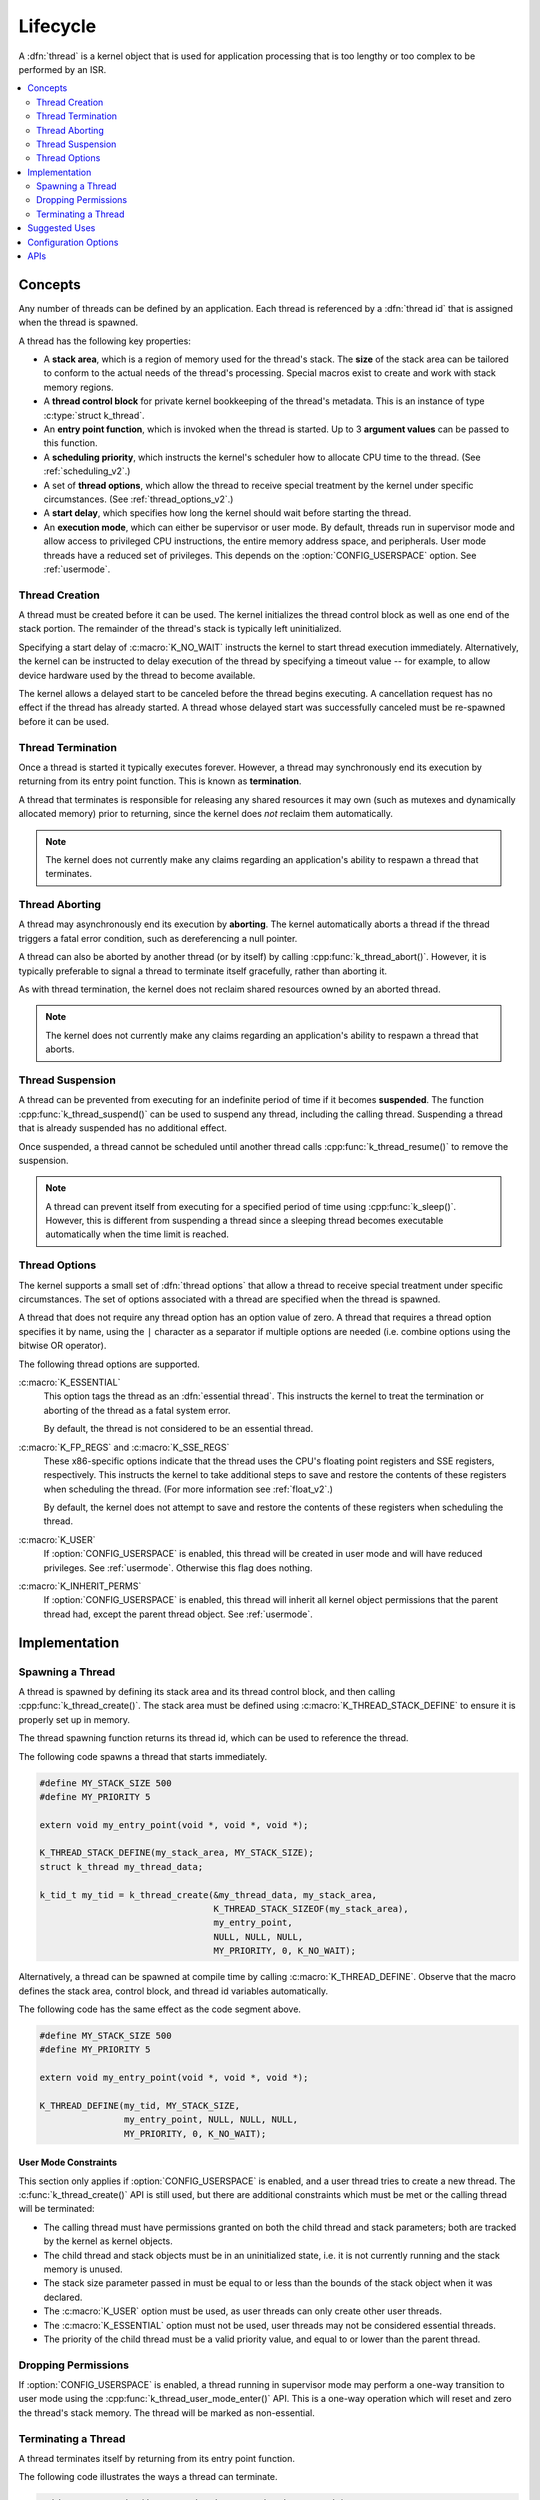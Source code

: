.. _lifecycle_v2:

Lifecycle
#########

A :dfn:`thread` is a kernel object that is used for application processing
that is too lengthy or too complex to be performed by an ISR.

.. contents::
    :local:
    :depth: 2

Concepts
********

Any number of threads can be defined by an application. Each thread is
referenced by a :dfn:`thread id` that is assigned when the thread is spawned.

A thread has the following key properties:

* A **stack area**, which is a region of memory used for the thread's stack.
  The **size** of the stack area can be tailored to conform to the actual needs
  of the thread's processing. Special macros exist to create and work with
  stack memory regions.

* A **thread control block** for private kernel bookkeeping of the thread's
  metadata. This is an instance of type :c:type:`struct k_thread`.

* An **entry point function**, which is invoked when the thread is started.
  Up to 3 **argument values** can be passed to this function.

* A **scheduling priority**, which instructs the kernel's scheduler how to
  allocate CPU time to the thread. (See :ref:`scheduling_v2`.)

* A set of **thread options**, which allow the thread to receive special
  treatment by the kernel under specific circumstances.
  (See :ref:`thread_options_v2`.)

* A **start delay**, which specifies how long the kernel should wait before
  starting the thread.

* An **execution mode**, which can either be supervisor or user mode.
  By default, threads run in supervisor mode and allow access to
  privileged CPU instructions, the entire memory address space, and
  peripherals. User mode threads have a reduced set of privileges.
  This depends on the :option:`CONFIG_USERSPACE` option. See :ref:`usermode`.

.. _spawning_thread:

Thread Creation
===============

A thread must be created before it can be used. The kernel initializes
the thread control block as well as one end of the stack portion. The remainder
of the thread's stack is typically left uninitialized.

Specifying a start delay of :c:macro:`K_NO_WAIT` instructs the kernel
to start thread execution immediately. Alternatively, the kernel can be
instructed to delay execution of the thread by specifying a timeout
value -- for example, to allow device hardware used by the thread
to become available.

The kernel allows a delayed start to be canceled before the thread begins
executing. A cancellation request has no effect if the thread has already
started. A thread whose delayed start was successfully canceled must be
re-spawned before it can be used.

Thread Termination
==================

Once a thread is started it typically executes forever. However, a thread may
synchronously end its execution by returning from its entry point function.
This is known as **termination**.

A thread that terminates is responsible for releasing any shared resources
it may own (such as mutexes and dynamically allocated memory)
prior to returning, since the kernel does *not* reclaim them automatically.

.. note::
    The kernel does not currently make any claims regarding an application's
    ability to respawn a thread that terminates.

Thread Aborting
===============

A thread may asynchronously end its execution by **aborting**. The kernel
automatically aborts a thread if the thread triggers a fatal error condition,
such as dereferencing a null pointer.

A thread can also be aborted by another thread (or by itself)
by calling :cpp:func:`k_thread_abort()`. However, it is typically preferable
to signal a thread to terminate itself gracefully, rather than aborting it.

As with thread termination, the kernel does not reclaim shared resources
owned by an aborted thread.

.. note::
    The kernel does not currently make any claims regarding an application's
    ability to respawn a thread that aborts.

Thread Suspension
=================

A thread can be prevented from executing for an indefinite period of time
if it becomes **suspended**. The function :cpp:func:`k_thread_suspend()`
can be used to suspend any thread, including the calling thread.
Suspending a thread that is already suspended has no additional effect.

Once suspended, a thread cannot be scheduled until another thread calls
:cpp:func:`k_thread_resume()` to remove the suspension.

.. note::
   A thread can prevent itself from executing for a specified period of time
   using :cpp:func:`k_sleep()`. However, this is different from suspending
   a thread since a sleeping thread becomes executable automatically when the
   time limit is reached.

.. _thread_options_v2:

Thread Options
==============

The kernel supports a small set of :dfn:`thread options` that allow a thread
to receive special treatment under specific circumstances. The set of options
associated with a thread are specified when the thread is spawned.

A thread that does not require any thread option has an option value of zero.
A thread that requires a thread option specifies it by name, using the
:literal:`|` character as a separator if multiple options are needed
(i.e. combine options using the bitwise OR operator).

The following thread options are supported.

:c:macro:`K_ESSENTIAL`
    This option tags the thread as an :dfn:`essential thread`. This instructs
    the kernel to treat the termination or aborting of the thread as a fatal
    system error.

    By default, the thread is not considered to be an essential thread.

:c:macro:`K_FP_REGS` and :c:macro:`K_SSE_REGS`
    These x86-specific options indicate that the thread uses the CPU's
    floating point registers and SSE registers, respectively. This instructs
    the kernel to take additional steps to save and restore the contents
    of these registers when scheduling the thread.
    (For more information see :ref:`float_v2`.)

    By default, the kernel does not attempt to save and restore the contents
    of these registers when scheduling the thread.

:c:macro:`K_USER`
    If :option:`CONFIG_USERSPACE` is enabled, this thread will be created in
    user mode and will have reduced privileges. See :ref:`usermode`. Otherwise
    this flag does nothing.

:c:macro:`K_INHERIT_PERMS`
    If :option:`CONFIG_USERSPACE` is enabled, this thread will inherit all
    kernel object permissions that the parent thread had, except the parent
    thread object.  See :ref:`usermode`.

Implementation
**************

Spawning a Thread
=================

A thread is spawned by defining its stack area and its thread control block,
and then calling :cpp:func:`k_thread_create()`. The stack area must be defined
using :c:macro:`K_THREAD_STACK_DEFINE` to ensure it is properly set up in
memory.

The thread spawning function returns its thread id, which can be used
to reference the thread.

The following code spawns a thread that starts immediately.

.. code-block:: c

    #define MY_STACK_SIZE 500
    #define MY_PRIORITY 5

    extern void my_entry_point(void *, void *, void *);

    K_THREAD_STACK_DEFINE(my_stack_area, MY_STACK_SIZE);
    struct k_thread my_thread_data;

    k_tid_t my_tid = k_thread_create(&my_thread_data, my_stack_area,
                                     K_THREAD_STACK_SIZEOF(my_stack_area),
                                     my_entry_point,
                                     NULL, NULL, NULL,
                                     MY_PRIORITY, 0, K_NO_WAIT);

Alternatively, a thread can be spawned at compile time by calling
:c:macro:`K_THREAD_DEFINE`. Observe that the macro defines
the stack area, control block, and thread id variables automatically.

The following code has the same effect as the code segment above.

.. code-block:: c

    #define MY_STACK_SIZE 500
    #define MY_PRIORITY 5

    extern void my_entry_point(void *, void *, void *);

    K_THREAD_DEFINE(my_tid, MY_STACK_SIZE,
                    my_entry_point, NULL, NULL, NULL,
                    MY_PRIORITY, 0, K_NO_WAIT);

User Mode Constraints
---------------------

This section only applies if :option:`CONFIG_USERSPACE` is enabled, and a user
thread tries to create a new thread. The :c:func:`k_thread_create()` API is
still used, but there are additional constraints which must be met or the
calling thread will be terminated:

* The calling thread must have permissions granted on both the child thread
  and stack parameters; both are tracked by the kernel as kernel objects.

* The child thread and stack objects must be in an uninitialized state,
  i.e. it is not currently running and the stack memory is unused.

* The stack size parameter passed in must be equal to or less than the
  bounds of the stack object when it was declared.

* The :c:macro:`K_USER` option must be used, as user threads can only create
  other user threads.

* The :c:macro:`K_ESSENTIAL` option must not be used, user threads may not be
  considered essential threads.

* The priority of the child thread must be a valid priority value, and equal to
  or lower than the parent thread.

Dropping Permissions
====================

If :option:`CONFIG_USERSPACE` is enabled, a thread running in supervisor mode
may perform a one-way transition to user mode using the
:cpp:func:`k_thread_user_mode_enter()` API. This is a one-way operation which
will reset and zero the thread's stack memory. The thread will be marked
as non-essential.

Terminating a Thread
====================

A thread terminates itself by returning from its entry point function.

The following code illustrates the ways a thread can terminate.

.. code-block:: c

    void my_entry_point(int unused1, int unused2, int unused3)
    {
        while (1) {
            ...
	    if (<some condition>) {
	        return; /* thread terminates from mid-entry point function */
	    }
	    ...
        }

        /* thread terminates at end of entry point function */
    }

If CONFIG_USERSPACE is enabled, aborting a thread will additionally mark the
thread and stack objects as uninitialized so that they may be re-used.

Suggested Uses
**************

Use threads to handle processing that cannot be handled in an ISR.

Use separate threads to handle logically distinct processing operations
that can execute in parallel.

Configuration Options
*********************

Related configuration options:

* :option:`CONFIG_USERSPACE`

APIs
****

The following thread APIs are provided by :file:`kernel.h`:

* :c:macro:`K_THREAD_DEFINE`
* :cpp:func:`k_thread_create()`
* :cpp:func:`k_thread_abort()`
* :cpp:func:`k_thread_suspend()`
* :cpp:func:`k_thread_resume()`
* :c:macro:`K_THREAD_STACK_DEFINE`
* :c:macro:`K_THREAD_STACK_ARRAY_DEFINE`
* :c:macro:`K_THREAD_STACK_MEMBER`
* :c:macro:`K_THREAD_STACK_SIZEOF`
* :c:macro:`K_THREAD_STACK_BUFFER`
